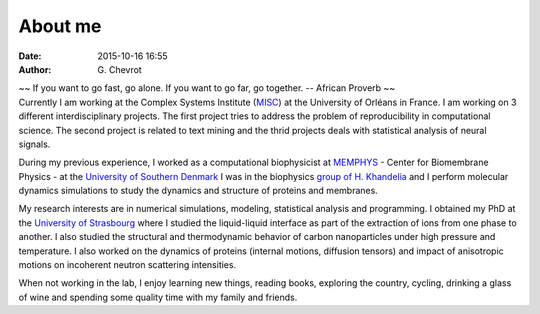 About me
########
:date: 2015-10-16 16:55
:author: G\. Chevrot


.. container:: proverb

    ~~ If you want to go fast, go alone.  If you want to go far, go together. -- 
    African Proverb ~~

.. container:: leftside
    
    |photo|

.. container:: rightside

    Currently I am working at the Complex Systems Institute (MISC_) at the
    University of Orléans in France. I am working on 3 different
    interdisciplinary projects. The first project tries to address the problem
    of reproducibility in computational science. The second project is related
    to text mining and the thrid projects deals with statistical analysis of
    neural signals.

    During my previous experience, I worked as a computational biophysicist at
    MEMPHYS_ - Center for Biomembrane Physics - at the `University of Southern
    Denmark`_ I was in the biophysics `group of H. Khandelia`_ and I
    perform molecular dynamics simulations to study the dynamics and structure
    of proteins and membranes.
    
    My research interests are in numerical simulations, modeling, statistical
    analysis and programming. I obtained my PhD at the `University of
    Strasbourg`_ where I studied the liquid-liquid interface as part of the
    extraction of ions from one phase to another. I also studied the
    structural and thermodynamic behavior of carbon nanoparticles under high
    pressure and temperature. I also worked on the dynamics of proteins
    (internal motions, diffusion tensors) and impact of anisotropic motions on
    incoherent neutron scattering intensities.

    When not working in the lab, I enjoy learning new things, reading books,
    exploring the country, cycling, drinking a glass of wine and spending some
    quality time with my family and friends.


.. |photo| image:: https://gchevrot.github.io/home/images/photo.jpg
.. _MISC: http://www.univ-orleans.fr/en/misc-orleans-tours/maison-interdisciplinaire-des-syst%C3%A8mes-complexes-0
.. _MEMPHYS: http://www.memphys.dk/ 
.. _University of Southern Denmark: http://www.sdu.dk/en/
.. _group of H. Khandelia: http://www.memphys.dk/Himanshu-Khandelia
.. _University of Strasbourg: http://www.unistra.fr/index.php?id=english

